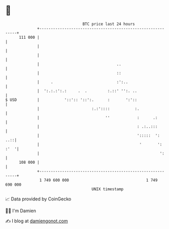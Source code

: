 * 👋

#+begin_example
                                     BTC price last 24 hours                    
                 +------------------------------------------------------------+ 
         111 000 |                                                            | 
                 |                                                            | 
                 |                                                            | 
                 |                                  ..                        | 
                 |                                  ::                        | 
                 |     .                            :':..                     | 
                 |  ':.:.:':.:     .  .         :.::' '':. ..                 | 
   $ USD         |           '::':: '::':.      :       ':'::                 | 
                 |                       :.:'::::           :.                | 
                 |                             ''            :      .:        | 
                 |                                           : .:..:::        | 
                 |                                           ':::::  ':   ..::| 
                 |                                            '       ': :'  '| 
                 |                                                     ':     | 
         108 000 |                                                            | 
                 +------------------------------------------------------------+ 
                  1 749 600 000                                  1 749 690 000  
                                         UNIX timestamp                         
#+end_example
📈 Data provided by CoinGecko

🧑‍💻 I'm Damien

✍️ I blog at [[https://www.damiengonot.com][damiengonot.com]]
